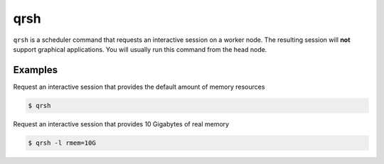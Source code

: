 .. _qrsh:

qrsh
====

``qrsh`` is a scheduler command that requests an interactive session on a worker node. 
The resulting session will **not** support graphical applications. You will usually run this command from the head node.

Examples
--------
Request an interactive session that provides the default amount of memory resources 

.. code-block:: console

    $ qrsh

Request an interactive session that provides 10 Gigabytes of real memory 

.. code-block:: console

    $ qrsh -l rmem=10G 
